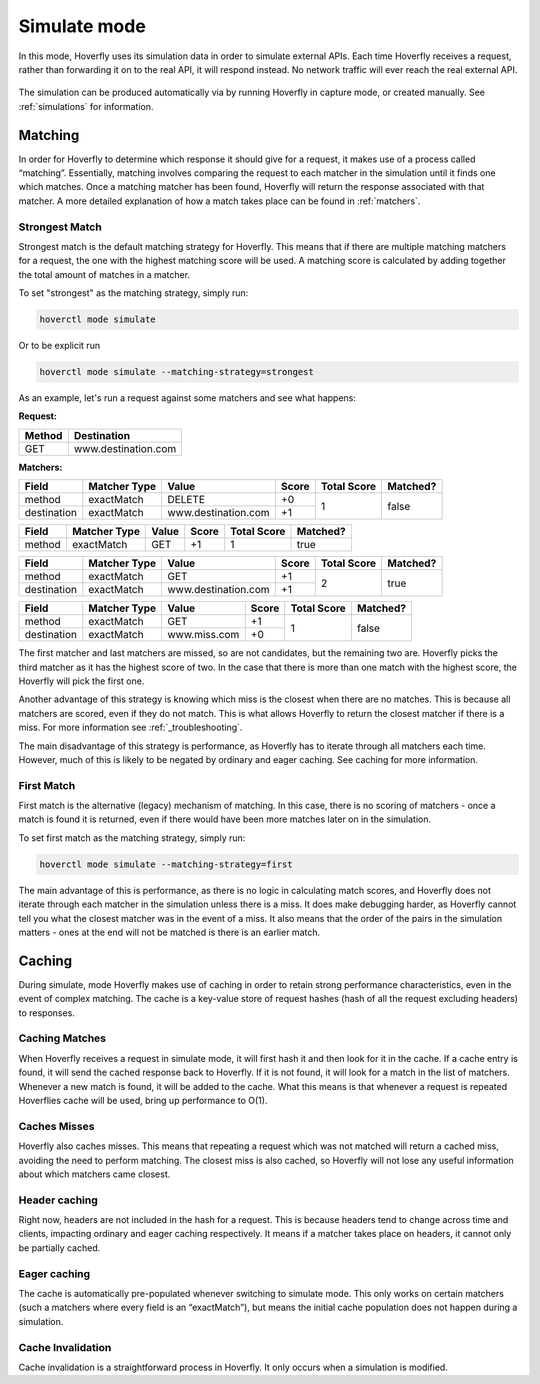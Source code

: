 .. _simulate_mode:

Simulate mode
=============

In this mode, Hoverfly uses its simulation data in order to simulate external APIs. Each time Hoverfly receives a request,
rather than forwarding it on to the real API, it will respond instead. No network traffic will ever reach the real external API.

.. figure:: simulate.mermaid.png

The simulation can be produced automatically via by running Hoverfly in capture mode, or created manually. See :ref:`simulations` for information.

Matching
--------

In order for Hoverfly to determine which response it should give for a request, it makes use of a process called “matching”.
Essentially, matching involves comparing the request to each matcher in the simulation until it finds one which matches.
Once a matching matcher has been found, Hoverfly will return the response associated with that matcher. A more detailed
explanation of how a match takes place can be found in :ref:`matchers`.

Strongest Match
~~~~~~~~~~~~~~~

Strongest match is the default matching strategy for Hoverfly. This means that if there are multiple matching matchers
for a request, the one with the highest matching score will be used. A matching score is calculated by adding together
the total amount of matches in a matcher.

To set "strongest" as the matching strategy, simply run:

.. code:: bash

    hoverctl mode simulate

Or to be explicit run

.. code:: bash

    hoverctl mode simulate --matching-strategy=strongest


As an example, let's run a request against some matchers and see what happens:

**Request:**

+-------------+---------------------+
| Method      | Destination         |
+=============+=====================+
| GET         | www.destination.com |
+-------------+---------------------+

**Matchers:**

+-------------+--------------+-------------------------+-----------+-------------+----------+
| Field       | Matcher Type | Value                   | Score     | Total Score | Matched? |
+=============+==============+=========================+===========+=============+==========+
| method      | exactMatch   | DELETE                  | +0        | 1           | false    |
+-------------+--------------+-------------------------+-----------+             +          |
| destination | exactMatch   | www.destination.com     | +1        |             |          |
+-------------+--------------+-------------------------+-----------+-------------+----------+

+-------------+--------------+-------------------------+-----------+-------------+----------+
| Field       | Matcher Type | Value                   | Score     | Total Score | Matched? |
+=============+==============+=========================+===========+=============+==========+
| method      | exactMatch   | GET                     | +1        | 1           | true     |
+-------------+--------------+-------------------------+-----------+-------------+----------+

+-------------+--------------+-------------------------+-----------+-------------+----------+
| Field       | Matcher Type | Value                   | Score     | Total Score | Matched? |
+=============+==============+=========================+===========+=============+==========+
| method      | exactMatch   | GET                     | +1        | 2           | true     |
+-------------+--------------+-------------------------+-----------+             +          |
| destination | exactMatch   | www.destination.com     | +1        |             |          |
+-------------+--------------+-------------------------+-----------+-------------+----------+

+-------------+--------------+-------------------------+-----------+-------------+----------+
| Field       | Matcher Type | Value                   | Score     | Total Score | Matched? |
+=============+==============+=========================+===========+=============+==========+
| method      | exactMatch   | GET                     | +1        | 1           | false    |
+-------------+--------------+-------------------------+-----------+             +          |
| destination | exactMatch   | www.miss.com            | +0        |             |          |
+-------------+--------------+-------------------------+-----------+-------------+----------+

The first matcher and last matchers are missed, so are not candidates, but the remaining two are. Hoverfly picks the
third matcher as it has the highest score of two. In the case that there is more than one match with the highest score,
the Hoverfly will pick the first one.

Another advantage of this strategy is knowing which miss is the closest when there are no matches. This is because all
matchers are scored, even if they do not match. This is what allows Hoverfly to return the closest matcher if there is
a miss. For more information see :ref:`_troubleshooting`.

The main disadvantage of this strategy is performance, as Hoverfly has to iterate through all matchers each time.
However, much of this is likely to be negated by ordinary and eager caching. See caching for more information.

First Match
~~~~~~~~~~~

First match is the alternative (legacy) mechanism of matching. In this case, there is no scoring of matchers - once a match
is found it is returned, even if there would have been more matches later on in the simulation.

To set first match as the matching strategy, simply run:

.. code:: bash

    hoverctl mode simulate --matching-strategy=first

The main advantage of this is performance, as there is no logic in calculating match scores, and Hoverfly does not iterate
through each matcher in the simulation unless there is a miss. It does make debugging harder, as Hoverfly cannot tell you
what the closest matcher was in the event of a miss. It also means that the order of the pairs in the simulation matters -
ones at the end will not be matched is there is an earlier match.

Caching
-------

During simulate, mode Hoverfly makes use of caching in order to retain strong performance characteristics, even in the
event of complex matching. The cache is a key-value store of request hashes (hash of all the request excluding headers) to responses.

Caching Matches
~~~~~~~~~~~~~~~

When Hoverfly receives a request in simulate mode, it will first hash it and then look for it in the cache. If a cache entry
is found, it will send the cached response back to Hoverfly. If it is not found, it will look for a match in the list of
matchers. Whenever a new match is found, it will be added to the cache. What this means is that whenever a request is repeated
Hoverflies cache will be used, bring up performance to O(1).

Caches Misses
~~~~~~~~~~~~~

Hoverfly also caches misses. This means that repeating a request which was not matched will return a cached miss, avoiding
the need to perform matching. The closest miss is also cached, so Hoverfly will not lose any useful information about which
matchers came closest.

Header caching
~~~~~~~~~~~~~~

Right now, headers are not included in the hash for a request. This is because headers tend to change across time and clients,
impacting ordinary and eager caching respectively. It means if a matcher takes place on headers, it cannot only be partially cached.

Eager caching
~~~~~~~~~~~~~

The cache is automatically pre-populated whenever switching to simulate mode. This only works on certain matchers (such a matchers
where every field is an “exactMatch”), but means the initial cache population does not happen during a simulation.

Cache Invalidation
~~~~~~~~~~~~~~~~~~

Cache invalidation is a straightforward process in Hoverfly. It only occurs when a simulation is modified.